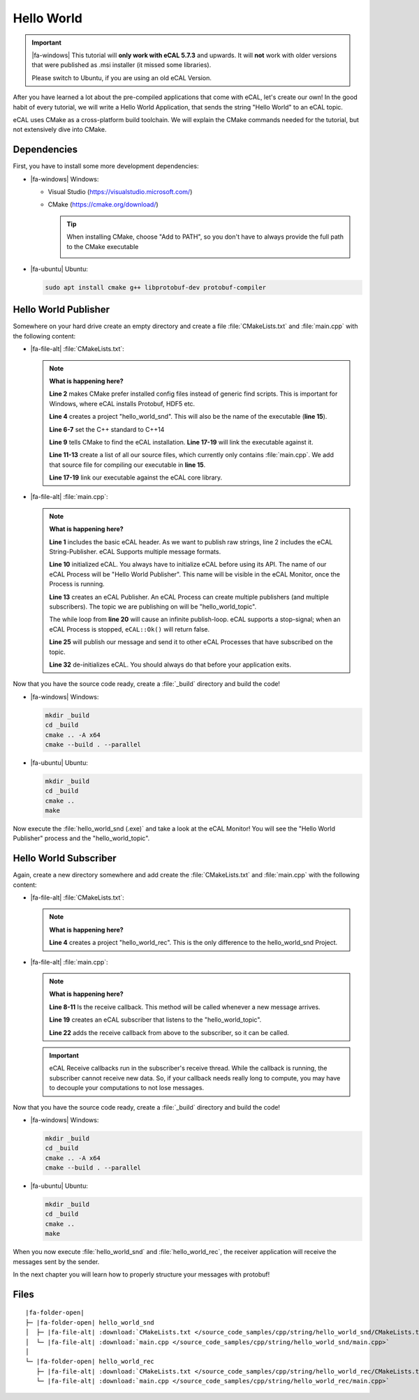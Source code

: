 ﻿.. include:: /include.txt

.. _getting_started_hello_world:

===========
Hello World
===========

.. important::

   |fa-windows| This tutorial will **only work with eCAL 5.7.3** and upwards.
   It will **not** work with older versions that were published as .msi installer (it missed some libraries).

   Please switch to Ubuntu, if you are using an old eCAL Version.

After you have learned a lot about the pre-compiled applications that come with eCAL, let's create our own!
In the good habit of every tutorial, we will write a Hello World Application, that sends the string "Hello World" to an eCAL topic.

eCAL uses CMake as a cross-platform build toolchain.
We will explain the CMake commands needed for the tutorial, but not extensively dive into CMake.

Dependencies
============

First, you have to install some more development dependencies:

* |fa-windows| Windows:

  * Visual Studio (https://visualstudio.microsoft.com/)
  * CMake (https://cmake.org/download/)

    .. tip::
       
       When installing CMake, choose "Add to PATH", so you don't have to always provide the full path to the CMake executable

       .. image:: img/cmake_setup_cut.svg
          :alt: CMake Add to PATH
          :class: with-shadow


* |fa-ubuntu| Ubuntu:

  .. code-block:: bash

     sudo apt install cmake g++ libprotobuf-dev protobuf-compiler

.. _getting_started_hello_world_publisher:

Hello World Publisher
=====================

Somewhere on your hard drive create an empty directory and create a file :file:`CMakeLists.txt` and :file:`main.cpp` with the following content:

* |fa-file-alt| :file:`CMakeLists.txt`:

  .. literalinclude:: /source_code_samples/cpp/string/hello_world_snd/CMakeLists.txt
     :language: cmake
     :linenos:

  .. note::
     **What is happening here?**

     **Line 2** makes CMake prefer installed config files instead of generic find scripts.
     This is important for Windows, where eCAL installs Protobuf, HDF5 etc.

     **Line 4** creates a project "hello_world_snd".
     This will also be the name of the executable (**line 15**).

     **Line 6-7** set the C++ standard to C++14

     **Line 9** tells CMake to find the eCAL installation. **Line 17-19** will link the executable against it.

     **Line 11-13** create a list of all our source files, which currently only contains :file:`main.cpp`.
     We add that source file for compiling our executable in **line 15**.

     **Line 17-19** link our executable against the eCAL core library.

* |fa-file-alt| :file:`main.cpp`:

  .. literalinclude:: /source_code_samples/cpp/string/hello_world_snd/main.cpp
     :language: cpp
     :linenos:
  
  .. note::
     **What is happening here?**

     **Line 1** includes the basic eCAL header.
     As we want to publish raw strings, line 2 includes the eCAL String-Publisher.
     eCAL Supports multiple message formats.
     
     **Line 10** initialized eCAL.
     You always have to initialize eCAL before using its API.
     The name of our eCAL Process will be "Hello World Publisher". 
     This name will be visible in the eCAL Monitor, once the Process is running.

     **Line 13** creates an eCAL Publisher.
     An eCAL Process can create multiple publishers (and multiple subscribers).
     The topic we are publishing on will be "hello_world_topic".

     The while loop from **line 20** will cause an infinite publish-loop.
     eCAL supports a stop-signal; when an eCAL Process is stopped, ``eCAL::Ok()`` will return false.
     
     **Line 25** will publish our message and send it to other eCAL Processes that have subscribed on the topic.

     **Line 32** de-initializes eCAL. You should always do that before your application exits.

.. _getting_started_hello_world_build_instructions:

Now that you have the source code ready, create a :file:`_build` directory and build the code!

* |fa-windows| Windows:

  .. code-block:: batch

     mkdir _build
     cd _build
     cmake .. -A x64
     cmake --build . --parallel
   
* |fa-ubuntu| Ubuntu:

  .. code-block:: bash

     mkdir _build
     cd _build
     cmake ..
     make

Now execute the :file:`hello_world_snd (.exe)` and take a look at the eCAL Monitor!
You will see the "Hello World Publisher" process and the "hello_world_topic".

.. image:: img/hello_world_snd_monitor.png
   :alt: eCAL Monitor Hello World

.. _getting_started_hello_world_subscriber:

Hello World Subscriber
======================

Again, create a new directory somewhere and add create the :file:`CMakeLists.txt` and :file:`main.cpp` with the following content:

* |fa-file-alt| :file:`CMakeLists.txt`:

  .. literalinclude:: /source_code_samples/cpp/string/hello_world_rec/CMakeLists.txt
     :language: cmake
     :linenos:
  
  .. note::
     **What is happening here?**

     **Line 4** creates a project "hello_world_rec".
     This is the only difference to the hello_world_snd Project.

* |fa-file-alt| :file:`main.cpp`:

  .. literalinclude:: /source_code_samples/cpp/string/hello_world_rec/main.cpp
     :language: cpp
     :linenos:
  
  .. note::
     **What is happening here?**

     **Line 8-11** Is the receive callback.
     This method will be called whenever a new message arrives.
     
     **Line 19** creates an eCAL subscriber that listens to the "hello_world_topic".

     **Line 22** adds the receive callback from above to the subscriber, so it can be called.

  .. important::
     eCAL Receive callbacks run in the subscriber's receive thread.
     While the callback is running, the subscriber cannot receive new data.
     So, if your callback needs really long to compute, you may have to decouple your computations to not lose messages.

Now that you have the source code ready, create a :file:`_build` directory and build the code!

* |fa-windows| Windows:

  .. code-block:: batch

     mkdir _build
     cd _build
     cmake .. -A x64
     cmake --build . --parallel
   
* |fa-ubuntu| Ubuntu:

  .. code-block:: bash

     mkdir _build
     cd _build
     cmake ..
     make

When you now execute :file:`hello_world_snd` and :file:`hello_world_rec`, the receiver application will receive the messages sent by the sender.

.. image:: img/hello_world_snd_rec.png
   :alt: eCAL Hello World sender and receiver

In the next chapter you will learn how to properly structure your messages with protobuf!

Files
=====

.. parsed-literal::

   |fa-folder-open|
   ├─ |fa-folder-open| hello_world_snd
   │  ├─ |fa-file-alt| :download:`CMakeLists.txt </source_code_samples/cpp/string/hello_world_snd/CMakeLists.txt>`
   │  └─ |fa-file-alt| :download:`main.cpp </source_code_samples/cpp/string/hello_world_snd/main.cpp>`
   │
   └─ |fa-folder-open| hello_world_rec
      ├─ |fa-file-alt| :download:`CMakeLists.txt </source_code_samples/cpp/string/hello_world_rec/CMakeLists.txt>`
      └─ |fa-file-alt| :download:`main.cpp </source_code_samples/cpp/string/hello_world_rec/main.cpp>`
